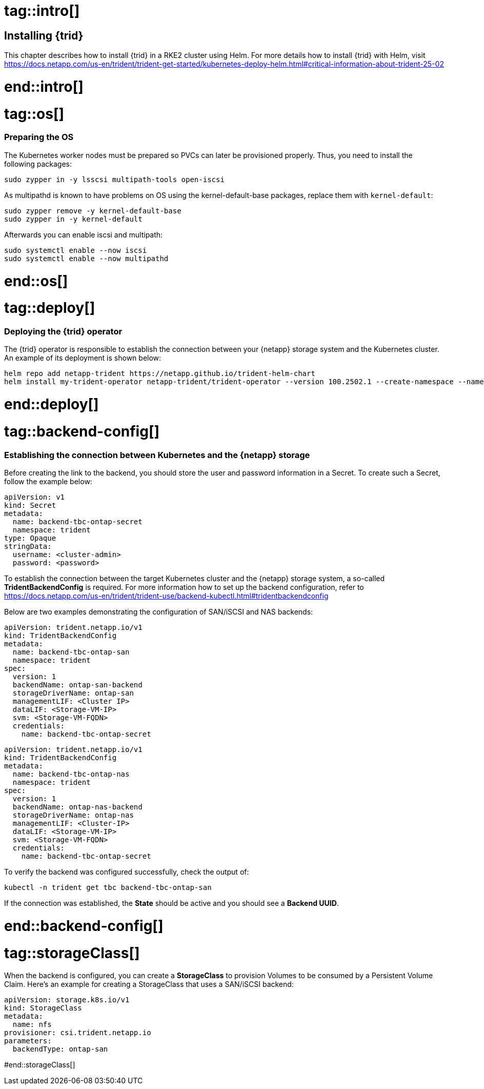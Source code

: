 # tag::intro[]

== Installing {trid}

This chapter describes how to install {trid} in a RKE2 cluster using Helm.
For more details how to install {trid} with Helm, visit https://docs.netapp.com/us-en/trident/trident-get-started/kubernetes-deploy-helm.html#critical-information-about-trident-25-02

# end::intro[]


# tag::os[]
=== Preparing the OS 

The Kubernetes worker nodes must be prepared so PVCs can later be provisioned properly.
Thus, you need to install the following packages:

[source, bash, subs="attributes"]
----
sudo zypper in -y lsscsi multipath-tools open-iscsi
----

As multipathd is known to have problems on OS using the kernel-default-base packages, replace them with `kernel-default`:

[source, bash, subs="attributes"]
----
sudo zypper remove -y kernel-default-base
sudo zypper in -y kernel-default
----

Afterwards you can enable iscsi and multipath:
[source, bash, subs="attributes"]
----
sudo systemctl enable --now iscsi
sudo systemctl enable --now multipathd
----

# end::os[]


# tag::deploy[]

=== Deploying the {trid} operator

The {trid} operator is responsible to establish the connection between your {netapp} storage system and the Kubernetes cluster.
An example of its deployment is shown below:

[source, bash, subs="attributes"]
----
helm repo add netapp-trident https://netapp.github.io/trident-helm-chart
helm install my-trident-operator netapp-trident/trident-operator --version 100.2502.1 --create-namespace --namespace trident
----

# end::deploy[]

# tag::backend-config[]

=== Establishing the connection between Kubernetes and the {netapp} storage

Before creating the link to the backend, you should store the user and password information in a Secret.
To create such a Secret, follow the example below:

[source, yaml]
----
apiVersion: v1
kind: Secret
metadata:
  name: backend-tbc-ontap-secret
  namespace: trident
type: Opaque
stringData:
  username: <cluster-admin>
  password: <password>
----

To establish the connection between the target Kubernetes cluster and the {netapp} storage system, a so-called *TridentBackendConfig* is required.
For more information how to set up the backend configuration, refer to https://docs.netapp.com/us-en/trident/trident-use/backend-kubectl.html#tridentbackendconfig

Below are two examples demonstrating the configuration of SAN/iSCSI and NAS backends:

[source, yaml]
----
apiVersion: trident.netapp.io/v1
kind: TridentBackendConfig
metadata:
  name: backend-tbc-ontap-san
  namespace: trident
spec:
  version: 1
  backendName: ontap-san-backend
  storageDriverName: ontap-san
  managementLIF: <Cluster IP>
  dataLIF: <Storage-VM-IP>
  svm: <Storage-VM-FQDN>
  credentials:
    name: backend-tbc-ontap-secret
----

[source, yaml]
----
apiVersion: trident.netapp.io/v1
kind: TridentBackendConfig
metadata:
  name: backend-tbc-ontap-nas
  namespace: trident
spec:
  version: 1
  backendName: ontap-nas-backend
  storageDriverName: ontap-nas
  managementLIF: <Cluster-IP>
  dataLIF: <Storage-VM-IP>
  svm: <Storage-VM-FQDN>
  credentials:
    name: backend-tbc-ontap-secret
----

To verify the backend was configured successfully, check the output of:

[source, bash, subs="attributes"]
----
kubectl -n trident get tbc backend-tbc-ontap-san
----

If the connection was established, the *State* should be active and you should see a *Backend UUID*.

# end::backend-config[]

//TODO example picture

# tag::storageClass[]

When the backend is configured, you can create a *StorageClass* to provision Volumes to be consumed by a Persistent Volume Claim.
Here's an example for creating a StorageClass that uses a SAN/iSCSI backend:


[source, yaml]
----
apiVersion: storage.k8s.io/v1
kind: StorageClass
metadata:
  name: nfs
provisioner: csi.trident.netapp.io
parameters:
  backendType: ontap-san
----

#end::storageClass[]
